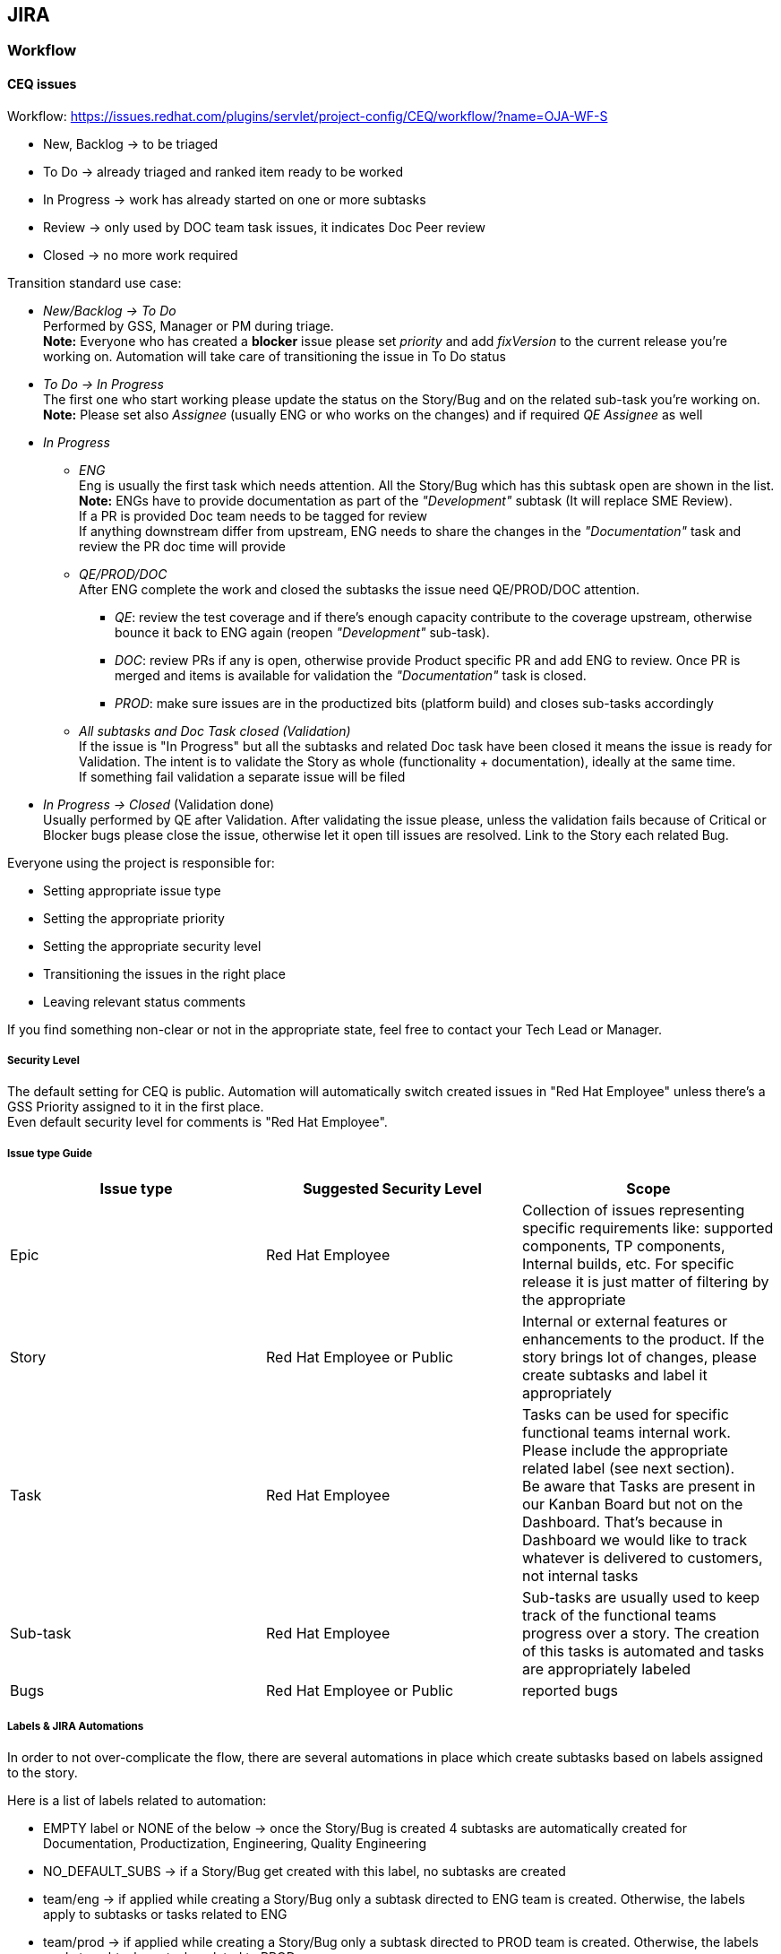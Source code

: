 == JIRA

=== Workflow

==== CEQ issues

Workflow: https://issues.redhat.com/plugins/servlet/project-config/CEQ/workflow/?name=OJA-WF-S

* New, Backlog -> to be triaged
* To Do -> already triaged and ranked item ready to be worked
* In Progress -> work has already started on one or more subtasks
* Review -> only used by DOC team task issues, it indicates Doc Peer review
* Closed -> no more work required

Transition standard use case:

* _New/Backlog -> To Do_ +
Performed by GSS, Manager or PM during triage. +
*Note:* Everyone who has created a *blocker* issue please set _priority_ and add _fixVersion_ to the current release you're working on. Automation will take care of transitioning the issue in To Do status
* _To Do -> In Progress_ +
The first one who start working please update the status on the Story/Bug and on the related sub-task you're working on. +
*Note:* Please set also _Assignee_ (usually ENG or who works on the changes) and if required _QE Assignee_ as well
* _In Progress_
** _ENG_ +
Eng is usually the first task which needs attention. All the Story/Bug which has this subtask open are shown in the list. +
*Note:* ENGs have to provide documentation as part of the _"Development"_ subtask (It will replace SME Review). +
If a PR is provided Doc team needs to be tagged for review +
If anything downstream differ from upstream, ENG needs to share the changes in the _"Documentation"_ task and review the PR doc time will provide
** _QE/PROD/DOC_ +
After ENG complete the work and closed the subtasks the issue need QE/PROD/DOC attention.
*** _QE_: review the test coverage and if there's enough capacity contribute to the coverage upstream, otherwise bounce it back to ENG again (reopen _"Development"_ sub-task).
*** _DOC_: review PRs if any is open, otherwise provide Product specific PR and add ENG to review. Once PR is merged and items is available for validation the _"Documentation"_ task is closed.
*** _PROD_: make sure issues are in the productized bits (platform build) and closes sub-tasks accordingly
** _All subtasks and Doc Task closed (Validation)_ +
If the issue is "In Progress" but all the subtasks and related Doc task have been closed it means the issue is ready for Validation. The intent is to validate the Story as whole (functionality + documentation), ideally at the same time. +
If something fail validation a separate issue will be filed
* _In Progress -> Closed_ (Validation done) +
Usually performed by QE after Validation. After validating the issue please, unless the validation fails because of Critical or Blocker bugs please close the issue, otherwise let it open till issues are resolved.
Link to the Story each related Bug.

Everyone using the project is responsible for:

* Setting appropriate issue type
* Setting the appropriate priority
* Setting the appropriate security level
* Transitioning the issues in the right place
* Leaving relevant status comments

If you find something non-clear or not in the appropriate state, feel free to contact your Tech Lead or Manager.

===== Security Level

The default setting for CEQ is public. Automation will automatically switch created issues in "Red Hat Employee" unless there's a GSS Priority assigned to it in the first place. +
Even default security level for comments is "Red Hat Employee".

===== Issue type Guide

|===
|Issue type |Suggested Security Level |Scope

|Epic
|Red Hat Employee
|Collection of issues representing specific requirements like: supported components, TP components, Internal builds, etc.
For specific release it is just matter of filtering by the appropriate

|Story
|Red Hat Employee or Public
|Internal or external features or enhancements to the product.
If the story brings lot of changes, please create subtasks and label it appropriately

|Task
|Red Hat Employee
|Tasks can be used for specific functional teams internal work. Please include the appropriate related label (see next section). +
Be aware that Tasks are present in our Kanban Board but not on the Dashboard. That's because in Dashboard we would like to track whatever is delivered to customers, not internal tasks

|Sub-task
|Red Hat Employee
|Sub-tasks are usually used to keep track of the functional teams progress over a story. The creation of this tasks is automated and tasks are appropriately labeled

|Bugs
|Red Hat Employee or Public
|reported bugs
|===

===== Labels & JIRA Automations

In order to not over-complicate the flow, there are several automations in place which create subtasks based on labels assigned to the story.

Here is a list of labels related to automation:

* EMPTY label or NONE of the below -> once the Story/Bug is created 4 subtasks are automatically created for Documentation, Productization, Engineering, Quality Engineering
* NO_DEFAULT_SUBS -> if a Story/Bug get created with this label, no subtasks are created
* team/eng -> if applied while creating a Story/Bug only a subtask directed to ENG team is created. Otherwise, the labels apply to subtasks or tasks related to ENG
* team/prod -> if applied while creating a Story/Bug only a subtask directed to PROD team is created. Otherwise, the labels apply to subtasks or tasks related to PROD
** off-prod -> if applied it means that the Story/Bug is handled outside of productization process. So the status will not be automatically updated.
* team/doc -> if applied while creating a Story/Bug only a subtask directed to DOC team is created. Otherwise, the labels apply to subtasks or tasks related to DOC
* team/qe -> if applied while creating a Story/Bug only a subtask directed to QE team is created. Otherwise, the labels apply to subtasks or tasks related to QE


Other labels:

* extension-analysis -> It applies to a Story and indicates a request for an extension
* content-plan -> Used mainly by the doc team. It applies to a Stories, Sub-Tasks or Tasks to identify issues that will be covered into release
* content-plan-potential -> Used mainly by the doc team. It applies to a Stories, Sub-Tasks or Tasks to identify issues that could be covered into release, but a final decision is pending
* content-plan-extra -> Used mainly by the doc team. It applies to a Stories, Sub-Tasks or Tasks to identify issues that will be tentatively covered into release or published as post-GA

Good practices:

* label the camel-quarkus component while creating Stories or Bugs

===== Notify a release note when required

Please use the "Release Notes Type" field and set its value appropriately.
For further info refer to https://docs.google.com/document/d/16pO3WWWHrfMetkHuJV9Bt9J1hkmCjg45aVXeyVK7D7g/edit#[Handling release notes document]

===== Tracking progress

* https://issues.redhat.com/secure/RapidBoard.jspa?rapidView=15075&quickFilter=108050[Triage board], used in triage phase
* https://issues.redhat.com/secure/RapidBoard.jspa?rapidView=15407[Release Kanban board], used on tracking daily work
* https://issues.redhat.com/secure/Dashboard.jspa?selectPageId=12345513[CQ Dashboard], used as an overview to the project. It shows priorities perspective as well

====== Tips and tricks
*How to check my issues in Kanban Board?*

There's a quick filter option in the https://issues.redhat.com/secure/RapidBoard.jspa?rapidView=15407&quickFilter=98008[Release Kanban board] which is `Only My Issues`. Depending on what level of information needed, make sure to select the appropriate filters in conjunctions (i.e. `Subtask` or `!Subtask`)

*How to get an overview about the issues I've been working and check in which phase those stands through Dashboard?*

In the https://issues.redhat.com/secure/Dashboard.jspa?selectPageId=12345513[CEQ Dashboard], on top left gadget, `CEQ versions`, there's option to add a JQL query clicking on the `+JQL`.

There you can add the following filter `assignee = currentUser()  or Tester = currentUser() or "QA Contact" = currentUser() or issueFunction in parentsOf("issuetype=Sub-task and assignee = currentUser()")`

*How to get an overview about functional issues (ENG, PROD, DOC, QE) which are not worked yet (Backlog or To Do)?*
In the https://issues.redhat.com/secure/Dashboard.jspa?selectPageId=12345513[CEQ Dashboard], on top left gadget, `CEQ versions`, there's option to add a JQL query clicking on the `+JQL`.

There you can add a _similar_ filter: `issueFunction in parentsOf("issuetype=Sub-task and labels='team/doc' and status not in ('In Progress', 'Closed')")`

Please make sure the appropriate labels is used.

===== Priorities on picking tasks

* Assignee make sure do not have more than a couple of issues in development already (let's focus on delivery and reducing switching context)
* CVEs
* Customer Cases
* Internally reported bugs -> Blocker/Critical
* All other issues

==== Upstream issues

Take care that your upstream commits reference the upstream issue.
_Example:_ "Stop testing JavaScript DSL in native mode #2481"
#2481 is the number of the upstream issue https://github.com/apache/camel-quarkus/issues/2481

In order to not lose track of which community issues need engineering attention (those may be required for product issues), please assign https://github.com/apache/camel-quarkus/milestones[milestones] to them.

Issues are fixed on the community master first. Afterwards they can be backported to community maintenance branches and to product branches.
Note that when backporting to product branch 1.2.x you need to take care to backport also all newer branches, like 1.3.x, 1.4.x, 2.n.x, etc. (as long as they exist)

===== Tracking progress

Issues are visible on: https://github.com/apache/camel-quarkus/issues

===== Linking issues between product and community

Any references (links, mentions, ...) to Red Hat products in the community issue tracker and in community pull requests (PRs) has to be avoided. Community should stay vendor neutral.

Any mapping/referencing between upstream and downstream may happen only on the product side.

* The common practice is to add a community issue link (such as https://github.com/apache/camel-quarkus/issues/2492) to the description of the Jira issue, see e.g. https://issues.redhat.com/browse/ENTESB-16238
* One downstream issue may contain references to multiple downstream issues.

=== Release Version Numbering

==== CEQ issues

Given at the moment of planning we are not sure which will be the final targeted version (2.7,2.8,...), versioning will follow _Major.<Quarkus_Alias>.GA -> i.e. _"3.Hyperion.GA"_.
In the final stage of the release, usually, a proper version is used (i.e. 3.8.0.GA).

For RHBQ Platform respin we use specific version "_QP-Major.Minor.Micro.Respin_". i.e. _QP-3.2.10.GA_ or _QP-2.13.9.SP1_, etc.
